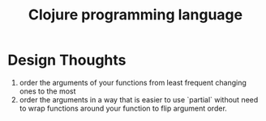 #+title: Clojure programming language


* Design Thoughts

  1. order the arguments of your functions from least frequent
     changing ones to the most
  2. order the arguments in a way that is easier to use `partial`
     without need to wrap functions around your function to flip
     argument order.
